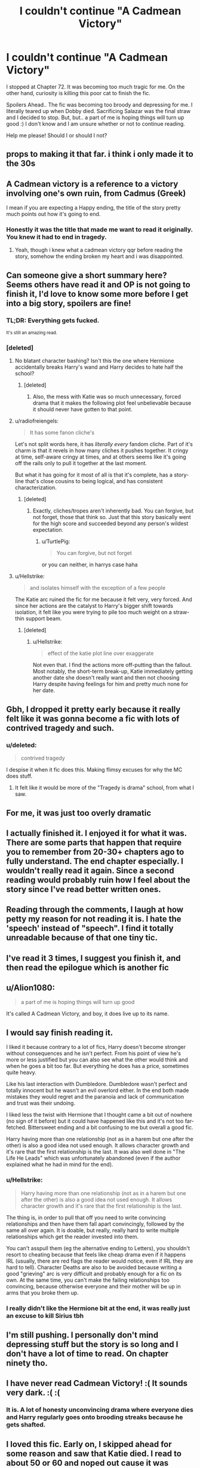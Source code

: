 #+TITLE: I couldn't continue "A Cadmean Victory"

* I couldn't continue "A Cadmean Victory"
:PROPERTIES:
:Author: trelawney101
:Score: 21
:DateUnix: 1570728365.0
:DateShort: 2019-Oct-10
:END:
I stopped at Chapter 72. It was becoming too much tragic for me. On the other hand, curiosity is killing this poor cat to finish the fic.

Spoilers Ahead.. The fic was becoming too broody and depressing for me. I literally teared up when Dobby died. Sacrificing Salazar was the final straw and I decided to stop. But, but.. a part of me is hoping things will turn up good :) I don't know and I am unsure whether or not to continue reading.

Help me please! Should I or should I not?


** props to making it that far. i think i only made it to the 30s
:PROPERTIES:
:Author: Lord_Anarchy
:Score: 29
:DateUnix: 1570729674.0
:DateShort: 2019-Oct-10
:END:


** A Cadmean victory is a reference to a victory involving one's own ruin, from Cadmus (Greek)

I mean if you are expecting a Happy ending, the title of the story pretty much points out how it's going to end.
:PROPERTIES:
:Author: smellinawin
:Score: 24
:DateUnix: 1570744628.0
:DateShort: 2019-Oct-11
:END:

*** Honestly it was the title that made me want to read it originally. You knew it had to end in tragedy.
:PROPERTIES:
:Score: 14
:DateUnix: 1570744945.0
:DateShort: 2019-Oct-11
:END:

**** Yeah, though i knew what a cadmean victory qqr before reading the story, somehow the ending broken my heart and i was disappointed.
:PROPERTIES:
:Author: Paul_C_Leigh
:Score: 8
:DateUnix: 1570748743.0
:DateShort: 2019-Oct-11
:END:


** Can someone give a short summary here? Seems others have read it and OP is not going to finish it, I'd love to know some more before I get into a big story, spoilers are fine!
:PROPERTIES:
:Author: push1988
:Score: 12
:DateUnix: 1570739274.0
:DateShort: 2019-Oct-10
:END:

*** TL;DR: Everything gets fucked.

^{It's still an amazing read.}
:PROPERTIES:
:Author: Alion1080
:Score: 3
:DateUnix: 1570776008.0
:DateShort: 2019-Oct-11
:END:


*** [deleted]
:PROPERTIES:
:Score: 10
:DateUnix: 1570739624.0
:DateShort: 2019-Oct-11
:END:

**** No blatant character bashing? Isn't this the one where Hermione accidentally breaks Harry's wand and Harry decides to hate half the school?
:PROPERTIES:
:Author: machjacob51141
:Score: 15
:DateUnix: 1570749490.0
:DateShort: 2019-Oct-11
:END:

***** [deleted]
:PROPERTIES:
:Score: 13
:DateUnix: 1570750205.0
:DateShort: 2019-Oct-11
:END:

****** Also, the mess with Katie was so much unnecessary, forced drama that it makes the following plot feel unbelievable because it should never have gotten to that point.
:PROPERTIES:
:Author: Hellstrike
:Score: 10
:DateUnix: 1570750534.0
:DateShort: 2019-Oct-11
:END:


**** u/radiofreiengels:
#+begin_quote
  It has some fanon cliche's
#+end_quote

Let's not split words here, it has /literally every/ fandom cliche. Part of it's charm is that it revels in how many cliches it pushes together. It cringy at time, self-aware cringy at times, and at others seems like it's going off the rails only to pull it together at the last moment.

But what it has going for it most of all is that it's complete, has a story-line that's close cousins to being logical, and has consistent characterization.
:PROPERTIES:
:Author: radiofreiengels
:Score: 26
:DateUnix: 1570744327.0
:DateShort: 2019-Oct-11
:END:

***** [deleted]
:PROPERTIES:
:Score: 5
:DateUnix: 1570746993.0
:DateShort: 2019-Oct-11
:END:

****** Exactly, cliches/tropes aren't inherently bad. You can forgive, but not forget, those that think so. Just that this story basically went for the high score and succeeded beyond any person's wildest expectation.
:PROPERTIES:
:Author: radiofreiengels
:Score: 6
:DateUnix: 1570748445.0
:DateShort: 2019-Oct-11
:END:

******* u/TurtlePig:
#+begin_quote
  You can forgive, but not forget
#+end_quote

or you can neither, in harrys case haha
:PROPERTIES:
:Author: TurtlePig
:Score: 13
:DateUnix: 1570753556.0
:DateShort: 2019-Oct-11
:END:


**** u/Hellstrike:
#+begin_quote
  and isolates himself with the exception of a few people
#+end_quote

The Katie arc ruined the fic for me because it felt very, very forced. And since her actions are the catalyst to Harry's bigger shift towards isolation, it felt like you were trying to pile too much weight on a straw-thin support beam.
:PROPERTIES:
:Author: Hellstrike
:Score: 5
:DateUnix: 1570750458.0
:DateShort: 2019-Oct-11
:END:

***** [deleted]
:PROPERTIES:
:Score: 6
:DateUnix: 1570750941.0
:DateShort: 2019-Oct-11
:END:

****** u/Hellstrike:
#+begin_quote
  effect of the katie plot line over exaggerate
#+end_quote

Not even that. I find the actions more off-putting than the fallout. Most notably, the short-term break-up, Katie immediately getting another date she doesn't really want and then not choosing Harry despite having feelings for him and pretty much none for her date.
:PROPERTIES:
:Author: Hellstrike
:Score: 4
:DateUnix: 1570751325.0
:DateShort: 2019-Oct-11
:END:


** Gbh, I dropped it pretty early because it really felt like it was gonna become a fic with lots of contrived tragedy and such.
:PROPERTIES:
:Author: Goodpie2
:Score: 8
:DateUnix: 1570755486.0
:DateShort: 2019-Oct-11
:END:

*** u/deleted:
#+begin_quote
  contrived tragedy
#+end_quote

I despise it when it fic does this. Making flimsy excuses for why the MC does stuff.
:PROPERTIES:
:Score: 7
:DateUnix: 1570761809.0
:DateShort: 2019-Oct-11
:END:

**** It felt like it would be more of the "Tragedy is drama" school, from what I saw.
:PROPERTIES:
:Author: Goodpie2
:Score: 3
:DateUnix: 1570765977.0
:DateShort: 2019-Oct-11
:END:


** For me, it was just too overly dramatic
:PROPERTIES:
:Score: 5
:DateUnix: 1570750642.0
:DateShort: 2019-Oct-11
:END:


** I actually finished it. I enjoyed it for what it was. There are some parts that happen that require you to remember from 20-30+ chapters ago to fully understand. The end chapter especially. I wouldn't really read it again. Since a second reading would probably ruin how I feel about the story since I've read better written ones.
:PROPERTIES:
:Author: ItsReaper
:Score: 6
:DateUnix: 1570755489.0
:DateShort: 2019-Oct-11
:END:


** Reading through the comments, I laugh at how petty my reason for not reading it is. I hate the 'speech' instead of "speech". I find it totally unreadable because of that one tiny tic.
:PROPERTIES:
:Author: ShredofInsanity
:Score: 5
:DateUnix: 1570764047.0
:DateShort: 2019-Oct-11
:END:


** I've read it 3 times, I suggest you finish it, and then read the epilogue which is another fic
:PROPERTIES:
:Author: raapster
:Score: 10
:DateUnix: 1570729797.0
:DateShort: 2019-Oct-10
:END:


** u/Alion1080:
#+begin_quote
  a part of me is hoping things will turn up good
#+end_quote

It's called A Cadmean Victory, and boy, it does live up to its name.
:PROPERTIES:
:Author: Alion1080
:Score: 3
:DateUnix: 1570775827.0
:DateShort: 2019-Oct-11
:END:


** I would say finish reading it.

I liked it because contrary to a lot of fics, Harry doesn't become stronger without consequences and he isn't perfect. From his point of view he's more or less justified but you can also see what the other would think and when he goes a bit too far. But everything he does has a price, sometimes quite heavy.

Like his last interaction with Dumbledore. Dumbledore wasn't perfect and totally innocent but he wasn't an evil overlord either. In the end both made mistakes they would regret and the paranoia and lack of communication and trust was their undoing.

I liked less the twist with Hermione that I thought came a bit out of nowhere (no sign of it before) but it could have happened like this and it's not too far-fetched. Bittersweet ending and a bit confusing to me but overall a good fic.

Harry having more than one relationship (not as in a harem but one after the other) is also a good idea not used enough. It allows character growth and it's rare that the first relationship is the last. It was also well done in "The Life He Leads" which was unfortunately abandoned (even if the author explained what he had in mind for the end).
:PROPERTIES:
:Author: MoleOfWar
:Score: 4
:DateUnix: 1570739616.0
:DateShort: 2019-Oct-11
:END:

*** u/Hellstrike:
#+begin_quote
  Harry having more than one relationship (not as in a harem but one after the other) is also a good idea not used enough. It allows character growth and it's rare that the first relationship is the last.
#+end_quote

The thing is, in order to pull that off you need to write convincing relationships and then have them fall apart convincingly, followed by the same all over again. It is doable, but really, really hard to write multiple relationships which get the reader invested into them.

You can't asspull them (eg the alternative ending to Letters), you shouldn't resort to cheating because that feels like cheap drama even if it happens IRL (usually, there are red flags the reader would notice, even if IRL they are hard to tell). Character Deaths are also to be avoided because writing a good "grieving" arc is very difficult and probably enough for a fic on its own. At the same time, you can't make the failing relationships too convincing, because otherwise everyone and their mother will be up in arms that you broke them up.
:PROPERTIES:
:Author: Hellstrike
:Score: 6
:DateUnix: 1570750836.0
:DateShort: 2019-Oct-11
:END:


*** I really didn't like the Hermione bit at the end, it was really just an excuse to kill Sirius tbh
:PROPERTIES:
:Author: SpringyFredbearSuit
:Score: 5
:DateUnix: 1570773051.0
:DateShort: 2019-Oct-11
:END:


** I'm still pushing. I personally don't mind depressing stuff but the story is so long and I don't have a lot of time to read. On chapter ninety tho.
:PROPERTIES:
:Author: Deadstar9790
:Score: 2
:DateUnix: 1570770535.0
:DateShort: 2019-Oct-11
:END:


** I have never read Cadmean Victory! :( It sounds very dark. :( :(
:PROPERTIES:
:Score: 2
:DateUnix: 1570775988.0
:DateShort: 2019-Oct-11
:END:

*** It is. A lot of honesty unconvincing drama where everyone dies and Harry regularly goes onto brooding streaks because he gets shafted.
:PROPERTIES:
:Author: Hellstrike
:Score: 1
:DateUnix: 1570801541.0
:DateShort: 2019-Oct-11
:END:


** I loved this fic. Early on, I skipped ahead for some reason and saw that Katie died. I read to about 50 or 60 and noped out cause it was depressing. It was so good, tho
:PROPERTIES:
:Author: largeEoodenBadger
:Score: 2
:DateUnix: 1570841781.0
:DateShort: 2019-Oct-12
:END:


** It's rough. There's some stuff up ahead that's hard, but I suggest finishing it. It's worth seeing how it all ends.
:PROPERTIES:
:Author: dasasmay
:Score: 2
:DateUnix: 1570734362.0
:DateShort: 2019-Oct-10
:END:
